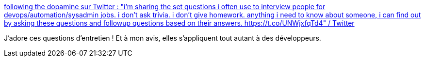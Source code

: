 :jbake-type: post
:jbake-status: published
:jbake-title: following the dopamine sur Twitter : "i'm sharing the set questions i often use to interview people for devops/automation/sysadmin jobs. i don't ask trivia. i don't give homework. anything i need to know about someone, i can find out by asking these questions and followup questions based on their answers. https://t.co/UNWjxfqTd4" / Twitter
:jbake-tags: recrutement,entreprise,entretien,question,réflexion,_mois_avr.,_année_2021
:jbake-date: 2021-04-30
:jbake-depth: ../
:jbake-uri: shaarli/1619763031000.adoc
:jbake-source: https://nicolas-delsaux.hd.free.fr/Shaarli?searchterm=https%3A%2F%2Ftwitter.com%2Frandileeharper%2Fstatus%2F1387507272679444481&searchtags=recrutement+entreprise+entretien+question+r%C3%A9flexion+_mois_avr.+_ann%C3%A9e_2021
:jbake-style: shaarli

https://twitter.com/randileeharper/status/1387507272679444481[following the dopamine sur Twitter : "i'm sharing the set questions i often use to interview people for devops/automation/sysadmin jobs. i don't ask trivia. i don't give homework. anything i need to know about someone, i can find out by asking these questions and followup questions based on their answers. https://t.co/UNWjxfqTd4" / Twitter]

J'adore ces questions d'entretien ! Et à mon avis, elles s'appliquent tout autant à des développeurs.
